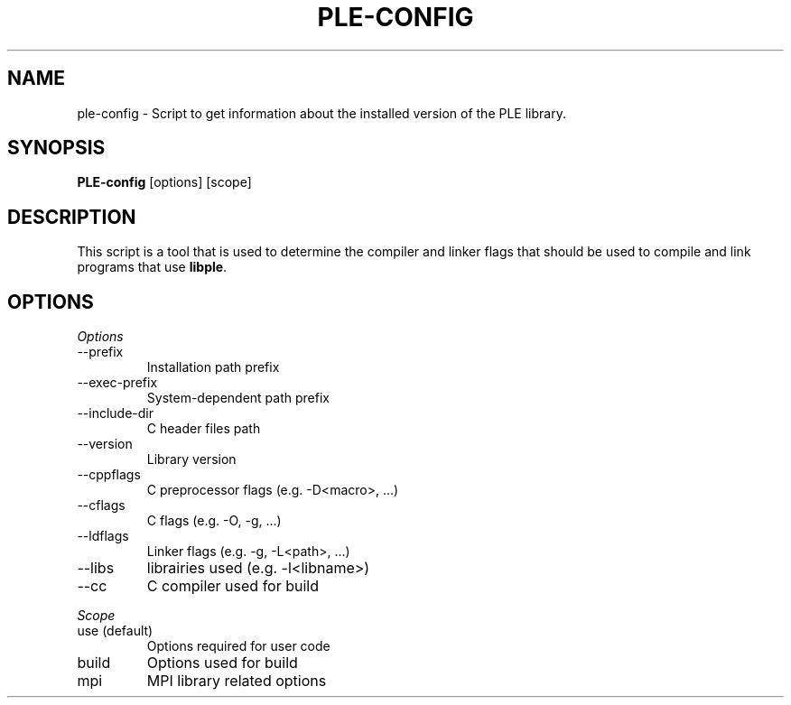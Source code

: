 .\"
.\"  This file is part of the "Parallel Location and Exchange",
.\"  intended to provide mesh or particle-based code coupling services.
.\"
.\"  Copyright (C) 2010-2021 EDF S.A., France
.\"
.\"  This library is free software; you can redistribute it and/or
.\"  modify it under the terms of the GNU Lesser General Public
.\"  License as published by the Free Software Foundation; either
.\"  version 2.1 of the License, or (at your option) any later version.
.\"
.\"  This library is distributed in the hope that it will be useful,
.\"  but WITHOUT ANY WARRANTY; without even the implied warranty of
.\"  MERCHANTABILITY or FITNESS FOR A PARTICULAR PURPOSE.  See the GNU
.\"  Lesser General Public License for more details.
.\"
.\"  You should have received a copy of the GNU Lesser General Public
.\"  License along with this library; if not, write to the Free Software
.\"  Foundation, Inc., 51 Franklin St, Fifth Floor, Boston, MA  02110-1301  USA
.\"
.TH PLE-CONFIG 1 2010-02-15 "" ""
.SH NAME
ple-config \- Script to get information about the installed version of
the PLE library.
.SH SYNOPSIS
.B PLE-config
.RI [options]
.RI [scope]
.br
.SH DESCRIPTION
This script is a tool that is used to determine the compiler and linker flags
that should be used to compile and link programs that use
.BR libple .
.SH OPTIONS
.PP
.I Options
.B
.IP --prefix
Installation path prefix
.B
.IP --exec-prefix
System-dependent path prefix
.B
.IP --include-dir
C header files path
.B
.IP --version
Library version
.B
.IP --cppflags
C preprocessor flags (e.g. -D<macro>, ...)
.B
.IP --cflags
C flags (e.g. -O, -g, ...)
.B
.IP --ldflags
Linker flags (e.g. -g, -L<path>, ...)
.B
.IP --libs
librairies used (e.g. -l<libname>)
.B
.IP --cc
C compiler used for build
.PP
.I Scope
.B
.IP "use (default)"
Options required for user code
.B
.IP build
Options used for build
.B
.IP mpi
MPI library related options
